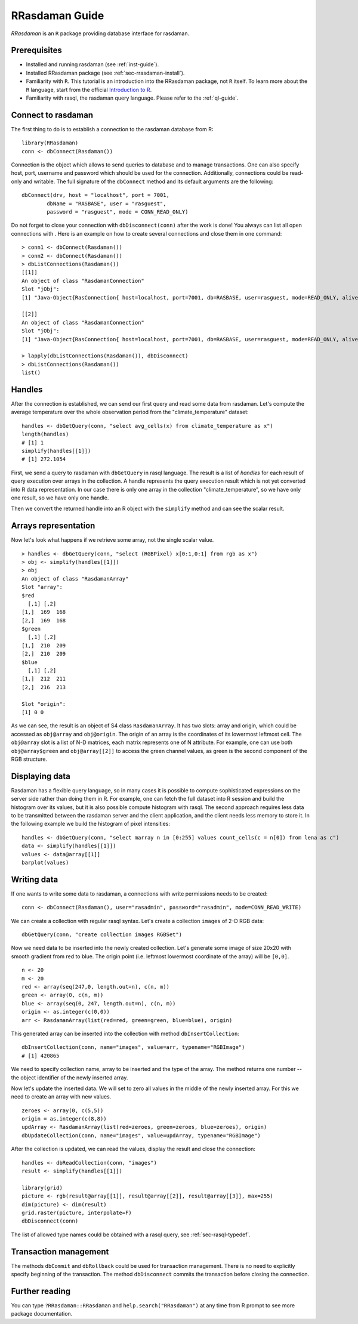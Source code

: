 .. highlight:: r

.. _sec-rrasdaman:

###############
RRasdaman Guide
###############


*RRasdaman* is an ``R`` package providing database interface for rasdaman.

Prerequisites
-------------

- Installed and running rasdaman (see :ref:`inst-guide`).
- Installed RRasdaman package (see :ref:`sec-rrasdaman-install`).
- Familiarity with ``R``. This tutorial is an introduction into the RRasdaman package, not 
  ``R`` itself. To learn more about the ``R`` language, start from the official 
  `Introduction to R <http://cran.r-project.org/doc/manuals/R-intro.html>`_.
- Familiarity with rasql, the rasdaman query language. Please refer to the 
  :ref:`ql-guide`.

Connect to rasdaman
-------------------

The first thing to do is to establish a connection to the rasdaman
database from R: ::

    library(RRasdaman)
    conn <- dbConnect(Rasdaman())

Connection is the object which allows to send queries to database and to manage
transactions. One can also specify host, port, username and password which
should be used for the connection. Additionally, connections could be read-only
and writable. The full signature of the ``dbConnect`` method and its default
arguments are the following: ::

    dbConnect(drv, host = "localhost", port = 7001,
            dbName = "RASBASE", user = "rasguest",
            password = "rasguest", mode = CONN_READ_ONLY)

Do not forget to close your connection with ``dbDisconnect(conn)`` after the
work is done! You always can list all open connections with . Here is an example
on how to create several connections and close them in one command: ::

    > conn1 <- dbConnect(Rasdaman())
    > conn2 <- dbConnect(Rasdaman())
    > dbListConnections(Rasdaman())
    [[1]]
    An object of class "RasdamanConnection"
    Slot "jObj":
    [1] "Java-Object{RasConnection{ host=localhost, port=7001, db=RASBASE, user=rasguest, mode=READ_ONLY, alive=true }}"

    [[2]]
    An object of class "RasdamanConnection"
    Slot "jObj":
    [1] "Java-Object{RasConnection{ host=localhost, port=7001, db=RASBASE, user=rasguest, mode=READ_ONLY, alive=true }}"

    > lapply(dbListConnections(Rasdaman()), dbDisconnect)
    > dbListConnections(Rasdaman())
    list()

Handles
-------

After the connection is established, we can send our first query and
read some data from rasdaman. Let's compute the average temperature over
the whole observation period from the "climate\_temperature" dataset: ::

    handles <- dbGetQuery(conn, "select avg_cells(x) from climate_temperature as x")
    length(handles)
    # [1] 1
    simplify(handles[[1]])
    # [1] 272.1054

First, we send a query to rasdaman with ``dbGetQuery`` in rasql language. The
result is a list of *handles* for each result of query execution over arrays in
the collection. A handle represents the query execution result which is not yet
converted into R data representation. In our case there is only one array in the
collection "climate\_temperature", so we have only one result, so we have only
one handle.

Then we convert the returned handle into an R object with the ``simplify``
method and can see the scalar result.

Arrays representation
---------------------

Now let's look what happens if we retrieve some array, not the single scalar
value. ::

    > handles <- dbGetQuery(conn, "select (RGBPixel) x[0:1,0:1] from rgb as x")
    > obj <- simplify(handles[[1]])
    > obj
    An object of class "RasdamanArray"
    Slot "array":
    $red
      [,1] [,2]
    [1,]  169  168
    [2,]  169  168
    $green
      [,1] [,2]
    [1,]  210  209
    [2,]  210  209
    $blue
      [,1] [,2]
    [1,]  212  211
    [2,]  216  213

    Slot "origin":
    [1] 0 0

As we can see, the result is an object of S4 class ``RasdamanArray``. It has two
slots: array and origin, which could be accessed as ``obj@array`` and
``obj@origin``. The origin of an array is the coordinates of its lowermost
leftmost cell. The ``obj@array`` slot is a list of N-D matrices, each matrix
represents one of N attribute. For example, one can use both ``obj@array$green``
and ``obj@array[[2]]`` to access the green channel values, as green is the
second component of the RGB structure.


Displaying data
---------------

Rasdaman has a flexible query language, so in many cases it is possible to
compute sophisticated expressions on the server side rather than doing them in
R. For example, one can fetch the full dataset into R session and build the
histogram over its values, but it is also possible compute histogram with rasql.
The second approach requires less data to be transmitted between the rasdaman
server and the client application, and the client needs less memory to store it.
In the following example we build the histogram of pixel intensities: ::

    handles <- dbGetQuery(conn, "select marray n in [0:255] values count_cells(c = n[0]) from lena as c")
    data <- simplify(handles[[1]])
    values <- data@array[[1]]
    barplot(values)

.. image:: media/lenna.png
    :align: center
    :scale: 100%

Writing data
------------

If one wants to write some data to rasdaman, a connections with write
permissions needs to be created: ::

      conn <- dbConnect(Rasdaman(), user="rasadmin", password="rasadmin", mode=CONN_READ_WRITE)

We can create a collection with regular rasql syntax. Let's create a collection
``images`` of 2-D RGB data: ::

      dbGetQuery(conn, "create collection images RGBSet")

Now we need data to be inserted into the newly created collection. Let's
generate some image of size 20x20 with smooth gradient from red to blue. The
origin point (i.e. leftmost lowermost coordinate of the array) will be
``[0,0]``. ::

    n <- 20
    m <- 20
    red <- array(seq(247,0, length.out=n), c(n, m))
    green <- array(0, c(n, m))
    blue <- array(seq(0, 247, length.out=n), c(n, m))
    origin <- as.integer(c(0,0))
    arr <- RasdamanArray(list(red=red, green=green, blue=blue), origin)

This generated array can be inserted into the collection with method
``dbInsertCollection``: ::

    dbInsertCollection(conn, name="images", value=arr, typename="RGBImage")
    # [1] 420865

We need to specify collection name, array to be inserted and the type of the
array. The method returns one number -- the object identifier of the newly
inserted array.

Now let's update the inserted data. We will set to zero all values in the middle
of the newly inserted array. For this we need to create an array with new
values. ::

    zeroes <- array(0, c(5,5))
    origin = as.integer(c(8,8))
    updArray <- RasdamanArray(list(red=zeroes, green=zeroes, blue=zeroes), origin)
    dbUpdateCollection(conn, name="images", value=updArray, typename="RGBImage")

After the collection is updated, we can read the values, display the result and
close the connection: ::

    handles <- dbReadCollection(conn, "images")
    result <- simplify(handles[[1]])

    library(grid)
    picture <- rgb(result@array[[1]], result@array[[2]], result@array[[3]], max=255)
    dim(picture) <- dim(result)
    grid.raster(picture, interpolate=F)
    dbDisconnect(conn)

.. image:: media/gradient.png
    :align: center
    :scale: 50%

The list of allowed type names could be obtained with a rasql query, 
see :ref:`sec-rasql-typedef`.

Transaction management
----------------------

The methods ``dbCommit`` and ``dbRollback`` could be used for transaction
management. There is no need to explicitly specify beginning of the transaction.
The method ``dbDisconnect`` commits the transaction before closing the
connection.

Further reading
---------------

You can type ``?RRasdaman::RRasdaman`` and ``help.search("RRasdaman")`` at any
time from R prompt to see more package documentation.
